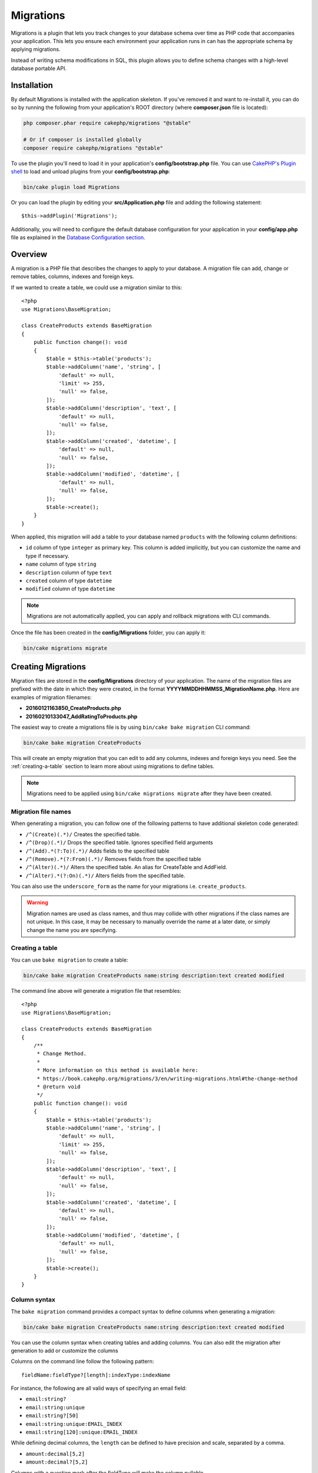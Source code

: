 Migrations
##########

Migrations is a plugin that lets you track changes to your database schema over
time as PHP code that accompanies your application. This lets you ensure each
environment your application runs in can has the appropriate schema by applying
migrations.

Instead of writing schema modifications in SQL, this plugin allows you to
define schema changes with a high-level database portable API.

Installation
============

By default Migrations is installed with the application skeleton. If
you've removed it and want to re-install it, you can do so by running the
following from your application's ROOT directory (where **composer.json** file is
located):

.. code-block:: bash

    php composer.phar require cakephp/migrations "@stable"

    # Or if composer is installed globally
    composer require cakephp/migrations "@stable"

To use the plugin you'll need to load it in your application's
**config/bootstrap.php** file. You can use `CakePHP's Plugin shell
<https://book.cakephp.org/5/en/console-and-shells/plugin-shell.html>`__ to
load and unload plugins from your **config/bootstrap.php**:

.. code-block:: bash

    bin/cake plugin load Migrations

Or you can load the plugin by editing your **src/Application.php** file and
adding the following statement::

    $this->addPlugin('Migrations');

Additionally, you will need to configure the default database configuration for
your application in your **config/app.php** file as explained in the `Database
Configuration section
<https://book.cakephp.org/5/en/orm/database-basics.html#database-configuration>`__.

Overview
========

A migration is a PHP file that describes the changes to apply to your database.
A migration file can add, change or remove tables, columns, indexes and foreign keys.

If we wanted to create a table, we could use a migration similar to this::

    <?php
    use Migrations\BaseMigration;

    class CreateProducts extends BaseMigration
    {
        public function change(): void
        {
            $table = $this->table('products');
            $table->addColumn('name', 'string', [
                'default' => null,
                'limit' => 255,
                'null' => false,
            ]);
            $table->addColumn('description', 'text', [
                'default' => null,
                'null' => false,
            ]);
            $table->addColumn('created', 'datetime', [
                'default' => null,
                'null' => false,
            ]);
            $table->addColumn('modified', 'datetime', [
                'default' => null,
                'null' => false,
            ]);
            $table->create();
        }
    }

When applied, this migration will add a table to your database named
``products`` with the following column definitions:

- ``id`` column of type ``integer`` as primary key. This column is added
  implicitly, but you can customize the name and type if necessary.
- ``name`` column of type ``string``
- ``description`` column of type ``text``
- ``created`` column of type ``datetime``
- ``modified`` column of type ``datetime``

.. note::

    Migrations are not automatically applied, you can apply and rollback
    migrations with CLI commands.

Once the file has been created in the **config/Migrations** folder, you can
apply it:

.. code-block:: bash

    bin/cake migrations migrate

Creating Migrations
===================

Migration files are stored in the **config/Migrations** directory of your
application. The name of the migration files are prefixed with the date in
which they were created, in the format **YYYYMMDDHHMMSS_MigrationName.php**.
Here are examples of migration filenames:

* **20160121163850_CreateProducts.php**
* **20160210133047_AddRatingToProducts.php**

The easiest way to create a migrations file is by using ``bin/cake bake
migration`` CLI command:

.. code-block:: bash

   bin/cake bake migration CreateProducts

This will create an empty migration that you can edit to add any columns,
indexes and foreign keys you need. See the :ref:`creating-a-table` section to
learn more about using migrations to define tables.

.. note::

    Migrations need to be applied using ``bin/cake migrations migrate`` after
    they have been created.

Migration file names
--------------------

When generating a migration, you can follow one of the following patterns
to have additional skeleton code generated:

* ``/^(Create)(.*)/`` Creates the specified table.
* ``/^(Drop)(.*)/`` Drops the specified table.
  Ignores specified field arguments
* ``/^(Add).*(?:To)(.*)/`` Adds fields to the specified
  table
* ``/^(Remove).*(?:From)(.*)/`` Removes fields from the
  specified table
* ``/^(Alter)(.*)/`` Alters the specified table. An alias
  for CreateTable and AddField.
* ``/^(Alter).*(?:On)(.*)/`` Alters fields from the specified table.

You can also use the ``underscore_form`` as the name for your migrations i.e.
``create_products``.

.. warning::

    Migration names are used as class names, and thus may collide with
    other migrations if the class names are not unique. In this case, it may be
    necessary to manually override the name at a later date, or simply change
    the name you are specifying.

Creating a table
----------------

You can use ``bake migration`` to create a table:

.. code-block:: bash

    bin/cake bake migration CreateProducts name:string description:text created modified

The command line above will generate a migration file that resembles::

    <?php
    use Migrations\BaseMigration;

    class CreateProducts extends BaseMigration
    {
        /**
         * Change Method.
         *
         * More information on this method is available here:
         * https://book.cakephp.org/migrations/3/en/writing-migrations.html#the-change-method
         * @return void
         */
        public function change(): void
        {
            $table = $this->table('products');
            $table->addColumn('name', 'string', [
                'default' => null,
                'limit' => 255,
                'null' => false,
            ]);
            $table->addColumn('description', 'text', [
                'default' => null,
                'null' => false,
            ]);
            $table->addColumn('created', 'datetime', [
                'default' => null,
                'null' => false,
            ]);
            $table->addColumn('modified', 'datetime', [
                'default' => null,
                'null' => false,
            ]);
            $table->create();
        }
    }

Column syntax
-------------

The ``bake migration`` command provides a compact syntax to define columns when
generating a migration:

.. code-block:: bash

    bin/cake bake migration CreateProducts name:string description:text created modified

You can use the column syntax when creating tables and adding columns. You can
also edit the migration after generation to add or customize the columns

Columns on the command line follow the following pattern::

    fieldName:fieldType?[length]:indexType:indexName

For instance, the following are all valid ways of specifying an email field:

* ``email:string?``
* ``email:string:unique``
* ``email:string?[50]``
* ``email:string:unique:EMAIL_INDEX``
* ``email:string[120]:unique:EMAIL_INDEX``

While defining decimal columns, the ``length`` can be defined to have precision
and scale, separated by a comma.

* ``amount:decimal[5,2]``
* ``amount:decimal?[5,2]``

Columns with a question mark after the fieldType will make the column nullable.

The ``length`` part is optional and should always be written between bracket.

Fields named ``created`` and ``modified``, as well as any field with a ``_at``
suffix, will automatically be set to the type ``datetime``.

There are some heuristics to choosing fieldtypes when left unspecified or set to
an invalid value. Default field type is ``string``:

* id: integer
* created, modified, updated: datetime
* latitude, longitude (or short forms lat, lng): decimal

Additionally you can create an empty migrations file if you want full control
over what needs to be executed, by omitting to specify a columns definition:

.. code-block:: bash

    bin/cake migrations create MyCustomMigration


See :doc:`writing-migrations` for more information on how to use ``Table``
objects to interact with tables and define schema changes.

Adding columns to an existing table
-----------------------------------

If the migration name in the command line is of the form "AddXXXToYYY" and is
followed by a list of column names and types then a migration file containing
the code for creating the columns will be generated:

.. code-block:: bash

    bin/cake bake migration AddPriceToProducts price:decimal[5,2]

Executing the command line above will generate::

    <?php
    use Migrations\BaseMigration;

    class AddPriceToProducts extends BaseMigration
    {
        public function change(): void
        {
            $table = $this->table('products');
            $table->addColumn('price', 'decimal', [
                'default' => null,
                'null' => false,
                'precision' => 5,
                'scale' => 2,
            ]);
            $table->update();
        }
    }

Adding a column with an index
-----------------------------

It is also possible to add indexes to columns:

.. code-block:: bash

    bin/cake bake migration AddNameIndexToProducts name:string:index

will generate::

    <?php
    use Migrations\BaseMigration;

    class AddNameIndexToProducts extends BaseMigration
    {
        public function change(): void
        {
            $table = $this->table('products');
            $table->addColumn('name', 'string')
                  ->addColumn('email', 'string')
                  ->addIndex(['name'])
                  // add a unique index:
                  ->addIndex('email', ['unique' => true])
                  ->update();
        }
    }

Altering a column
-----------------

In the same way, you can generate a migration to alter a column by using the
command line, if the migration name is of the form "AlterXXXOnYYY":

.. code-block:: bash

    bin/cake bake migration AlterPriceOnProducts name:float

will generate::

    <?php
    use Migrations\BaseMigration;

    class AlterPriceOnProducts extends BaseMigration
    {
        public function change(): void
        {
            $table = $this->table('products');
            $table->changeColumn('name', 'float');
            $table->update();
        }
    }

.. warning::

    Changing the type of a column can result in data loss if the
    current and target column type are not compatible. For example converting
    a varchar to float.

Removing a column
-----------------

In the same way, you can generate a migration to remove a column by using the
command line, if the migration name is of the form "RemoveXXXFromYYY":

.. code-block:: bash

    bin/cake bake migration RemovePriceFromProducts price

creates the file::

    <?php
    use Migrations\BaseMigration;

    class RemovePriceFromProducts extends BaseMigration
    {
        public function up(): void
        {
            $table = $this->table('products');
            $table->removeColumn('price')
                  ->save();
        }
    }

.. note::

    The `removeColumn` command is not reversible, so must be called in the
    `up` method. A corresponding `addColumn` call should be added to the
    `down` method.

Generating migration snapshots from an existing database
========================================================

If you have a pre-existing database and want to start using
migrations, or to version control the initial schema of your application's
database, you can run the ``bake migration_snapshot`` command:

.. code-block:: bash

    bin/cake bake migration_snapshot Initial

It will generate a migration file called **YYYYMMDDHHMMSS_Initial.php**
containing all the create statements for all tables in your database.

By default, the snapshot will be created by connecting to the database defined
in the ``default`` connection configuration. If you need to bake a snapshot from
a different datasource, you can use the ``--connection`` option:

.. code-block:: bash

    bin/cake bake migration_snapshot Initial --connection my_other_connection

You can also make sure the snapshot includes only the tables for which you have
defined the corresponding model classes by using the ``--require-table`` flag:

.. code-block:: bash

    bin/cake bake migration_snapshot Initial --require-table

When using the ``--require-table`` flag, the shell will look through your
application ``Table`` classes and will only add the model tables in the snapshot.

If you want to generate a snapshot without marking it as migrated (for example,
for use in unit tests), you can use the ``--generate-only`` flag:

.. code-block:: bash

    bin/cake bake migration_snapshot Initial --generate-only

This will create the migration file but will not add an entry to the phinxlog
table, allowing you to move the file to a different location without causing
"MISSING" status issues.

The same logic will be applied implicitly if you wish to bake a snapshot for a
plugin. To do so, you need to use the ``--plugin`` option:

.. code-block:: bash

    bin/cake bake migration_snapshot Initial --plugin MyPlugin

Only the tables which have a ``Table`` object model class defined will be added
to the snapshot of your plugin.

.. note::

    When baking a snapshot for a plugin, the migration files will be created
    in your plugin's **config/Migrations** directory.

Be aware that when you bake a snapshot, it is automatically added to the
migrations log table as migrated.

Generating a diff
=================

As migrations are applied and rolled back, the migrations plugin will generate
a 'dump' file of your schema. If you make manual changes to your database schema
outside of migrations, you can use ``bake migration_diff`` to generate
a migration file that captures the difference between the current schema dump
file and database schema. To do so, you can use the following command:

.. code-block:: bash

    bin/cake bake migration_diff NameOfTheMigrations

By default, the diff will be created by connecting to the database defined
in the ``default`` connection configuration.
If you need to bake a diff from a different datasource, you can use the
``--connection`` option:

.. code-block:: bash

    bin/cake bake migration_diff NameOfTheMigrations --connection my_other_connection

If you want to use the diff feature on an application that already has a
migrations history, you need to manually create the dump file that will be used
as comparison:

.. code-block:: bash

    bin/cake migrations dump

The database state must be the same as it would be if you just migrated all
your migrations before you create a dump file.
Once the dump file is generated, you can start doing changes in your database
and use the ``bake migration_diff`` command whenever you see fit.

.. note::

    Migration diff generation can not detect column renamings.

Applying Migrations
===================

Once you have generated or written your migration file, you need to execute the
following command to apply the changes to your database:

.. code-block:: bash

    # Run all the migrations
    bin/cake migrations migrate

    # Migrate to a specific version using the ``--target`` option
    # or ``-t`` for short.
    # The value is the timestamp that is prefixed to the migrations file name::
    bin/cake migrations migrate -t 20150103081132

    # By default, migration files are looked for in the **config/Migrations**
    # directory. You can specify the directory using the ``--source`` option
    # or ``-s`` for short.
    # The following example will run migrations in the **config/Alternate**
    # directory
    bin/cake migrations migrate -s Alternate

    # You can run migrations to a different connection than the ``default`` one
    # using the ``--connection`` option or ``-c`` for short
    bin/cake migrations migrate -c my_custom_connection

    # Migrations can also be run for plugins. Simply use the ``--plugin`` option
    # or ``-p`` for short
    bin/cake migrations migrate -p MyAwesomePlugin

Reverting Migrations
====================

The rollback command is used to undo previous migrations executed by this
plugin. It is the reverse action of the ``migrate`` command:

.. code-block:: bash

    # You can rollback to the previous migration by using the
    # ``rollback`` command::
    bin/cake migrations rollback

    # You can also pass a migration version number to rollback
    # to a specific version::
    bin/cake migrations rollback -t 20150103081132

You can also use the ``--source``, ``--connection`` and ``--plugin`` options
just like for the ``migrate`` command.

View Migrations Status
======================

The Status command prints a list of all migrations, along with their current
status. You can use this command to determine which migrations have been run:

.. code-block:: bash

    bin/cake migrations status

You can also output the results as a JSON formatted string using the
``--format`` option (or ``-f`` for short):

.. code-block:: bash

     bin/cake migrations status --format json

You can also use the ``--source``, ``--connection`` and ``--plugin`` options
just like for the ``migrate`` command.

Cleaning up missing migrations
-------------------------------

Sometimes migration files may be deleted from the filesystem but still exist
in the phinxlog table. These migrations will be marked as **MISSING** in the
status output. You can remove these entries from the phinxlog table using the
``--cleanup`` option:

.. code-block:: bash

    bin/cake migrations status --cleanup

This will remove all migration entries from the phinxlog table that no longer
have corresponding migration files in the filesystem.

Marking a migration as migrated
===============================

It can sometimes be useful to mark a set of migrations as migrated without
actually running them. In order to do this, you can use the ``mark_migrated``
command. The command works seamlessly as the other commands.

You can mark all migrations as migrated using this command:

.. code-block:: bash

    bin/cake migrations mark_migrated

You can also mark all migrations up to a specific version as migrated using
the ``--target`` option:

.. code-block:: bash

    bin/cake migrations mark_migrated --target=20151016204000

If you do not want the targeted migration to be marked as migrated during the
process, you can use the ``--exclude`` flag with it:

.. code-block:: bash

    bin/cake migrations mark_migrated --target=20151016204000 --exclude

Finally, if you wish to mark only the targeted migration as migrated, you can
use the ``--only`` flag:

.. code-block:: bash

    bin/cake migrations mark_migrated --target=20151016204000 --only

You can also use the ``--source``, ``--connection`` and ``--plugin`` options
just like for the ``migrate`` command.

.. note::

    When you bake a snapshot with the ``cake bake migration_snapshot``
    command, the created migration will automatically be marked as migrated.
    To prevent this behavior (e.g., for unit test migrations), use the
    ``--generate-only`` flag.

This command expects the migration version number as argument:

.. code-block:: bash

    bin/cake migrations mark_migrated 20150420082532

If you wish to mark all migrations as migrated, you can use the ``all`` special
value. If you use it, it will mark all found migrations as migrated:

.. code-block:: bash

    bin/cake migrations mark_migrated all

Seeding your database
=====================

Seed classes are a good way to populate your database with default or starter
data. They are also a great way to generate data for development environments.

By default, seeds will be looked for in the ``config/Seeds/`` directory of
your application. See the :doc:`seeding` for how to build and use seed classes.

Generating a dump file
======================

The dump command creates a file to be used with the ``bake migration_diff``
command:

.. code-block:: bash

    bin/cake migrations dump

Each generated dump file is specific to the Connection it is generated from (and
is suffixed as such). This allows the ``bake migration_diff`` command to
properly compute diff in case your application is dealing with multiple database
possibly from different database vendors.

Dump files are created in the same directory as your migrations files.

You can also use the ``--source``, ``--connection`` and ``--plugin`` options
just like for the ``migrate`` command.


Using Migrations for Tests
==========================

If you are using migrations for your application schema you can also use those
same migrations to build schema in your tests. In your application's
``tests/bootstrap.php`` file you can use the ``Migrator`` class to build schema
when tests are run. The ``Migrator`` will use existing schema if it is current,
and if the migration history that is in the database differs from what is in the
filesystem, all tables will be dropped and migrations will be rerun from the
beginning::

    // in tests/bootstrap.php
    use Migrations\TestSuite\Migrator;

    $migrator = new Migrator();

    // Simple setup for with no plugins
    $migrator->run();

    // Run a non 'test' database
    $migrator->run(['connection' => 'test_other']);

    // Run migrations for plugins
    $migrator->run(['plugin' => 'Contacts']);

    // Run the Documents migrations on the test_docs connection.
    $migrator->run(['plugin' => 'Documents', 'connection' => 'test_docs']);


If you need to run multiple sets of migrations, those can be run as follows::

    // Run migrations for plugin Contacts on the ``test`` connection, and Documents on the ``test_docs`` connection
    $migrator->runMany([
        ['plugin' => 'Contacts'],
        ['plugin' => 'Documents', 'connection' => 'test_docs']
    ]);

If your database also contains tables that are not managed by your application
like those created by PostGIS, then you can exclude those tables from the drop
& truncate behavior using the ``skip`` option::

    $migrator->run(['connection' => 'test', 'skip' => ['postgis*']]);

The ``skip`` option accepts a ``fnmatch()`` compatible pattern to exclude tables
from drop & truncate operations.

If you need to see additional debugging output from migrations are being run,
you can enable a ``debug`` level logger.

Using Migrations In Plugins
===========================

Plugins can also provide migration files. This makes plugins that are intended
to be distributed much more portable and easy to install. All commands in the
Migrations plugin support the ``--plugin`` or ``-p`` option that will scope the
execution to the migrations relative to that plugin:

.. code-block:: bash

    bin/cake migrations status -p PluginName

    bin/cake migrations migrate -p PluginName

Running Migrations in a non-shell environment
=============================================

While typical usage of migrations is from the command line, you can also run
migrations from a non-shell environment, by using
``Migrations\Migrations`` class. This can be handy in case you are developing a plugin
installer for a CMS for instance. The ``Migrations`` class allows you to run the
following commands from the migrations shell:

* migrate
* rollback
* markMigrated
* status
* seed

Each of these commands has a method defined in the ``Migrations`` class.

Here is how to use it::

    use Migrations\Migrations;

    $migrations = new Migrations();

    // Will return an array of all migrations and their status
    $status = $migrations->status();

    // Will return true if success. If an error occurred, an exception will be thrown
    $migrate = $migrations->migrate();

    // Will return true if success. If an error occurred, an exception will be thrown
    $rollback = $migrations->rollback();

    // Will return true if success. If an error occurred, an exception will be thrown
    $markMigrated = $migrations->markMigrated(20150804222900);

    // Will return true if success. If an error occurred, an exception will be thrown
    $seeded = $migrations->seed();

The methods can accept an array of parameters that should match options from
the commands::

    use Migrations\Migrations;

    $migrations = new Migrations();

    // Will return an array of all migrations and their status
    $status = $migrations->status(['connection' => 'custom', 'source' => 'MyMigrationsFolder']);

You can pass any options the shell commands would take.
The only exception is the ``markMigrated`` command which is expecting the
version number of the migrations to mark as migrated as first argument. Pass
the array of parameters as the second argument for this method.

Optionally, you can pass these parameters in the constructor of the class.
They will be used as default and this will prevent you from having to pass
them on each method call::

    use Migrations\Migrations;

    $migrations = new Migrations(['connection' => 'custom', 'source' => 'MyMigrationsFolder']);

    // All the following calls will be done with the parameters passed to the Migrations class constructor
    $status = $migrations->status();
    $migrate = $migrations->migrate();

If you need to override one or more default parameters for one call, you can
pass them to the method::

    use Migrations\Migrations;

    $migrations = new Migrations(['connection' => 'custom', 'source' => 'MyMigrationsFolder']);

    // This call will be made with the "custom" connection
    $status = $migrations->status();
    // This one with the "default" connection
    $migrate = $migrations->migrate(['connection' => 'default']);

Feature Flags
=============

Migrations offers a few feature flags to compatibility with phinx. These features are disabled by default but can be enabled if required:

* ``unsigned_primary_keys``: Should Migrations create primary keys as unsigned integers? (default: ``false``)
* ``column_null_default``: Should Migrations create columns as null by default? (default: ``false``)
* ``add_timestamps_use_datetime``: Should Migrations use ``DATETIME`` type
  columns for the columns added by ``addTimestamps()``.

Set them via Configure to enable (e.g. in ``config/app.php``)::

    'Migrations' => [
        'unsigned_primary_keys' => true,
        'column_null_default' => true,
    ],

Skipping the ``schema.lock`` file generation
============================================

In order for the diff feature to work, a **.lock** file is generated everytime
you migrate, rollback or bake a snapshot, to keep track of the state of your
database schema at any given point in time. You can skip this file generation,
for instance when deploying on your production environment, by using the
``--no-lock`` option for the aforementioned command:

.. code-block:: bash

    bin/cake migrations migrate --no-lock

    bin/cake migrations rollback --no-lock

    bin/cake bake migration_snapshot MyMigration --no-lock

Deployment
==========

You should update your deployment scripts to run migrations when new code is
deployed. Ideally you want to run migrations after the code is on your servers,
but before the application code becomes active.

After running migrations remember to clear the ORM cache so it renews the column
metadata of your tables. Otherwise, you might end up having errors about
columns not existing when performing operations on those new columns. The
CakePHP Core includes a `Schema Cache Shell
<https://book.cakephp.org/5/en/console-and-shells/schema-cache.html>`__ that you
can use to perform this operation:

.. code-block:: bash

    bin/cake migration migrate
    bin/cake schema_cache clear

Alert of missing migrations
===========================

You can use the ``Migrations.PendingMigrations`` middleware in local development
to alert developers about new migrations that have not been applied::

    use Migrations\Middleware\PendingMigrationsMiddleware;

    $config = [
        'plugins' => [
            ... // Optionally include a list of plugins with migrations to check.
        ],
    ];

    $middlewareQueue
        ... // ErrorHandler middleware
        ->add(new PendingMigrationsMiddleware($config))
        ... // rest

You can add ``'app'`` config key set to ``false`` if you are only interested in
checking plugin migrations.

You can temporarily disable the migration check by adding
``skip-migration-check=1`` to the URL query string

IDE autocomplete support
========================

The `IdeHelper plugin
<https://github.com/dereuromark/cakephp-ide-helper>`__ can help
you to get more IDE support for the tables, their column names and possible column types.
Specifically PHPStorm understands the meta information and can help you autocomplete those.

